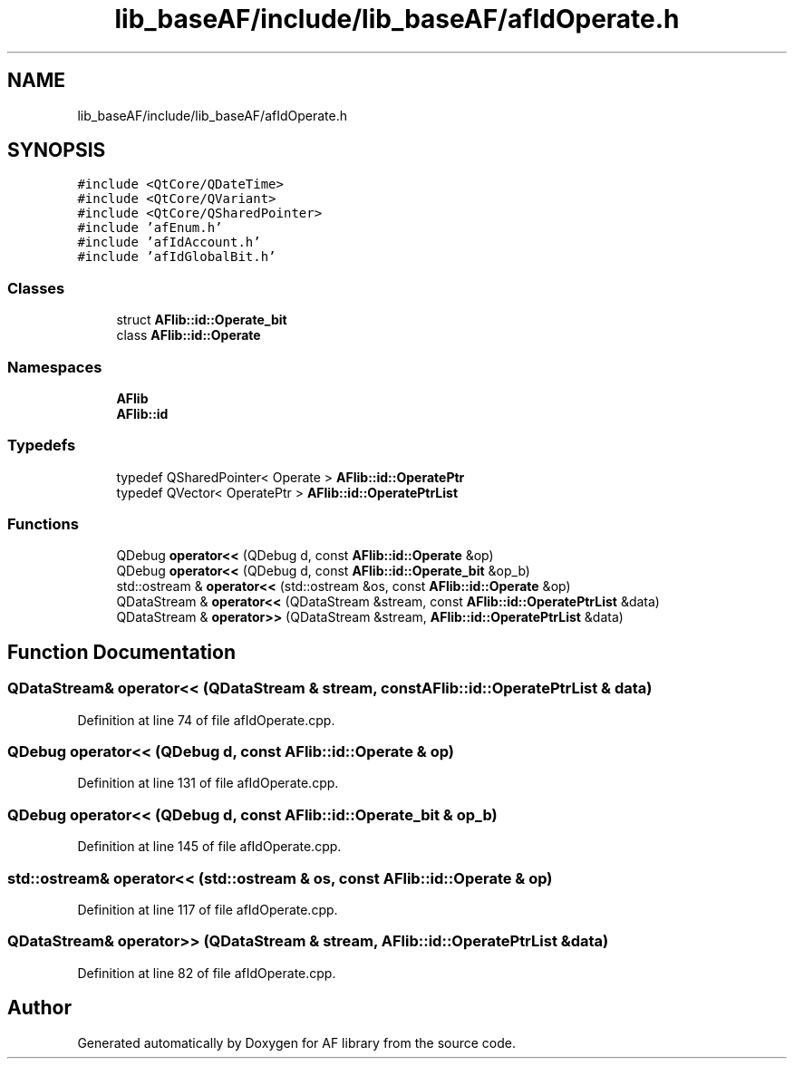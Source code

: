 .TH "lib_baseAF/include/lib_baseAF/afIdOperate.h" 3 "Fri Mar 26 2021" "AF library" \" -*- nroff -*-
.ad l
.nh
.SH NAME
lib_baseAF/include/lib_baseAF/afIdOperate.h
.SH SYNOPSIS
.br
.PP
\fC#include <QtCore/QDateTime>\fP
.br
\fC#include <QtCore/QVariant>\fP
.br
\fC#include <QtCore/QSharedPointer>\fP
.br
\fC#include 'afEnum\&.h'\fP
.br
\fC#include 'afIdAccount\&.h'\fP
.br
\fC#include 'afIdGlobalBit\&.h'\fP
.br

.SS "Classes"

.in +1c
.ti -1c
.RI "struct \fBAFlib::id::Operate_bit\fP"
.br
.ti -1c
.RI "class \fBAFlib::id::Operate\fP"
.br
.in -1c
.SS "Namespaces"

.in +1c
.ti -1c
.RI " \fBAFlib\fP"
.br
.ti -1c
.RI " \fBAFlib::id\fP"
.br
.in -1c
.SS "Typedefs"

.in +1c
.ti -1c
.RI "typedef QSharedPointer< Operate > \fBAFlib::id::OperatePtr\fP"
.br
.ti -1c
.RI "typedef QVector< OperatePtr > \fBAFlib::id::OperatePtrList\fP"
.br
.in -1c
.SS "Functions"

.in +1c
.ti -1c
.RI "QDebug \fBoperator<<\fP (QDebug d, const \fBAFlib::id::Operate\fP &op)"
.br
.ti -1c
.RI "QDebug \fBoperator<<\fP (QDebug d, const \fBAFlib::id::Operate_bit\fP &op_b)"
.br
.ti -1c
.RI "std::ostream & \fBoperator<<\fP (std::ostream &os, const \fBAFlib::id::Operate\fP &op)"
.br
.ti -1c
.RI "QDataStream & \fBoperator<<\fP (QDataStream &stream, const \fBAFlib::id::OperatePtrList\fP &data)"
.br
.ti -1c
.RI "QDataStream & \fBoperator>>\fP (QDataStream &stream, \fBAFlib::id::OperatePtrList\fP &data)"
.br
.in -1c
.SH "Function Documentation"
.PP 
.SS "QDataStream& operator<< (QDataStream & stream, const \fBAFlib::id::OperatePtrList\fP & data)"

.PP
Definition at line 74 of file afIdOperate\&.cpp\&.
.SS "QDebug operator<< (QDebug d, const \fBAFlib::id::Operate\fP & op)"

.PP
Definition at line 131 of file afIdOperate\&.cpp\&.
.SS "QDebug operator<< (QDebug d, const \fBAFlib::id::Operate_bit\fP & op_b)"

.PP
Definition at line 145 of file afIdOperate\&.cpp\&.
.SS "std::ostream& operator<< (std::ostream & os, const \fBAFlib::id::Operate\fP & op)"

.PP
Definition at line 117 of file afIdOperate\&.cpp\&.
.SS "QDataStream& operator>> (QDataStream & stream, \fBAFlib::id::OperatePtrList\fP & data)"

.PP
Definition at line 82 of file afIdOperate\&.cpp\&.
.SH "Author"
.PP 
Generated automatically by Doxygen for AF library from the source code\&.
